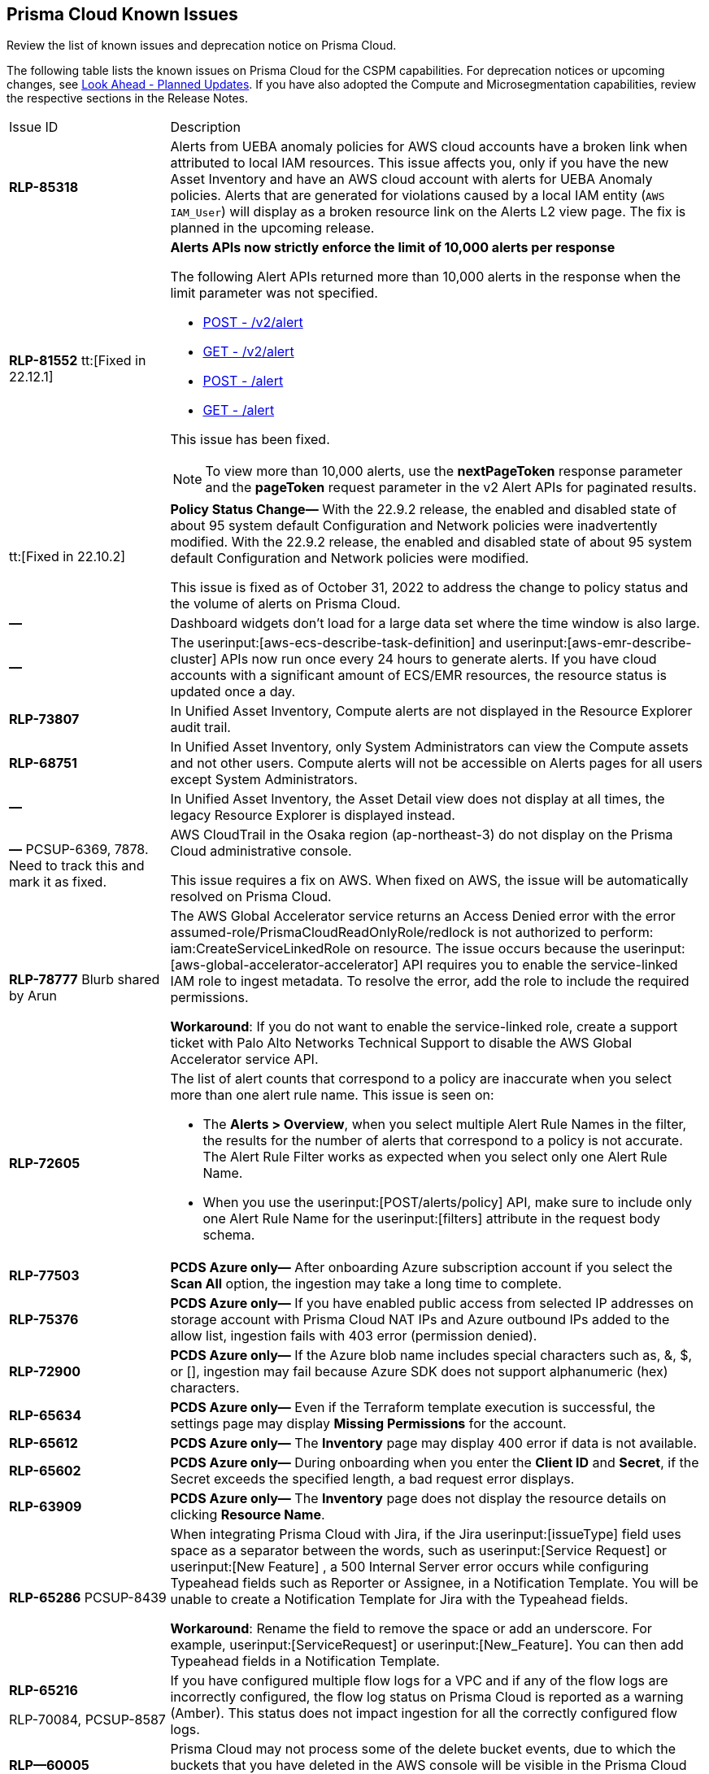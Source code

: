 [#id05c0bb1f-ee22-4951-9a79-64e4e8e71551]
== Prisma Cloud Known Issues

Review the list of known issues and deprecation notice on Prisma Cloud.

The following table lists the known issues on Prisma Cloud for the CSPM capabilities. For deprecation notices or upcoming changes, see xref:look-ahead-planned-updates-prisma-cloud.adoc#ida01a4ab4-6a2c-429d-95be-86d8ac88a7b4[Look Ahead - Planned Updates]. If you have also adopted the Compute and Microsegmentation capabilities, review the respective sections in the Release Notes.

[cols="23%a,77%a"]
|===
|Issue ID
|Description

|*RLP-85318*
 
|Alerts from UEBA anomaly policies for AWS cloud accounts have  a broken link when attributed to local IAM resources.
This issue affects you, only if you have the new Asset Inventory and have an AWS cloud account with alerts for UEBA Anomaly policies.
Alerts that are generated for violations caused by a local IAM entity (`AWS IAM_User`) will display as a broken resource link on the Alerts L2 view page.
The fix is planned in the upcoming release. 

|*RLP-81552*
tt:[Fixed in 22.12.1]
 
|*Alerts APIs now strictly enforce the limit of 10,000 alerts per response* 

The following Alert APIs returned more than 10,000 alerts in the response when the limit parameter was not specified.

* https://prisma.pan.dev/api/cloud/cspm/alerts#operation/post-alerts-v2[POST - /v2/alert]
* https://prisma.pan.dev/api/cloud/cspm/alerts#operation/get-alerts-v2[GET - /v2/alert]
* https://prisma.pan.dev/api/cloud/cspm/alerts#operation/post-alerts[POST - /alert]
* https://prisma.pan.dev/api/cloud/cspm/alerts#operation/get-alerts[GET - /alert]

This issue has been fixed. 

[NOTE]
====
To view more than 10,000 alerts, use the *nextPageToken* response parameter and the *pageToken* request parameter in the v2 Alert APIs for paginated results.
====


|tt:[Fixed in 22.10.2]
|*Policy Status Change—* With the 22.9.2 release, the enabled and disabled state of about 95 system default Configuration and Network policies were inadvertently modified. With the 22.9.2 release, the enabled and disabled state of about 95 system default Configuration and Network policies were modified.

This issue is fixed as of October 31, 2022 to address the change to policy status and the volume of alerts on Prisma Cloud.


|*—* 
|
// *July 2018*
Dashboard widgets don't load for a large data set where the time window is also large.


|*—* 
|The userinput:[aws-ecs-describe-task-definition] and userinput:[aws-emr-describe-cluster] APIs now run once every 24 hours to generate alerts. If you have cloud accounts with a significant amount of ECS/EMR resources, the resource status is updated once a day.


|*RLP-73807*
|In Unified Asset Inventory, Compute alerts are not displayed in the Resource Explorer audit trail.


|*RLP-68751*
|In Unified Asset Inventory, only System Administrators can view the Compute assets and not other users. Compute alerts will not be accessible on Alerts pages for all users except System Administrators.


|*—*
|In Unified Asset Inventory, the Asset Detail view does not display at all times, the legacy Resource Explorer is displayed instead.


|*—*
+++<draft-comment>PCSUP-6369, 7878. Need to track this and mark it as fixed.</draft-comment>+++
|AWS CloudTrail in the Osaka region (ap-northeast-3) do not display on the Prisma Cloud administrative console.

This issue requires a fix on AWS. When fixed on AWS, the issue will be automatically resolved on Prisma Cloud.


|*RLP-78777*
+++<draft-comment>Blurb shared by Arun</draft-comment>+++
|The AWS Global Accelerator service returns an Access Denied error with the error assumed-role/PrismaCloudReadOnlyRole/redlock is not authorized to perform: iam:CreateServiceLinkedRole on resource. The issue occurs because the userinput:[aws-global-accelerator-accelerator] API requires you to enable the service-linked IAM role to ingest metadata. To resolve the error, add the role to include the required permissions.

*Workaround*: If you do not want to enable the service-linked role, create a support ticket with Palo Alto Networks Technical Support to disable the AWS Global Accelerator service API.


|*RLP-72605*
|The list of alert counts that correspond to a policy are inaccurate when you select more than one alert rule name. This issue is seen on:

* The *Alerts > Overview*, when you select multiple Alert Rule Names in the filter, the results for the number of alerts that correspond to a policy is not accurate. The Alert Rule Filter works as expected when you select only one Alert Rule Name.

* When you use the userinput:[POST/alerts/policy] API, make sure to include only one Alert Rule Name for the userinput:[filters] attribute in the request body schema.


|*RLP-77503*
|*PCDS Azure only—* After onboarding Azure subscription account if you select the *Scan All* option, the ingestion may take a long time to complete.


|*RLP-75376*
|*PCDS Azure only—* If you have enabled public access from selected IP addresses on storage account with Prisma Cloud NAT IPs and Azure outbound IPs added to the allow list, ingestion fails with 403 error (permission denied).


|*RLP-72900*
|*PCDS Azure only—* If the Azure blob name includes special characters such as, &, $, or [], ingestion may fail because Azure SDK does not support alphanumeric (hex) characters.


|*RLP-65634*
|*PCDS Azure only—* Even if the Terraform template execution is successful, the settings page may display *Missing Permissions* for the account.


|*RLP-65612*
|*PCDS Azure only—* The *Inventory* page may display 400 error if data is not available.


|*RLP-65602*
|*PCDS Azure only—* During onboarding when you enter the *Client ID* and *Secret*, if the Secret exceeds the specified length, a bad request error displays.


|*RLP-63909*
|*PCDS Azure only—* The *Inventory* page does not display the resource details on clicking *Resource Name*.


|*RLP-65286*
+++<draft-comment>PCSUP-8439</draft-comment>+++
|When integrating Prisma Cloud with Jira, if the Jira userinput:[issueType] field uses space as a separator between the words, such as userinput:[Service Request] or userinput:[New Feature] , a 500 Internal Server error occurs while configuring Typeahead fields such as Reporter or Assignee, in a Notification Template. You will be unable to create a Notification Template for Jira with the Typeahead fields.

*Workaround*: Rename the field to remove the space or add an underscore. For example, userinput:[ServiceRequest] or userinput:[New_Feature]. You can then add Typeahead fields in a Notification Template.


|*RLP-65216*

+++<draft-comment>RLP-70084, PCSUP-8587</draft-comment>+++
|If you have configured multiple flow logs for a VPC and if any of the flow logs are incorrectly configured, the flow log status on Prisma Cloud is reported as a warning (Amber). This status does not impact ingestion for all the correctly configured flow logs.


|*RLP—60005*
|Prisma Cloud may not process some of the delete bucket events, due to which the buckets that you have deleted in the AWS console will be visible in the Prisma Cloud *Inventory* page.


|*RLP-59655*
|Prisma Cloud supports user attribution, but there may be some delay when generating user attribution for an alert, even when menu:Settings[Enterprise Settings > Alerts User Attribution] is enabled.


|*RLP—58180*
+++<draft-comment>added for PCSUP-7729 in 22.2.1</draft-comment>+++
|On menu:Inventory[Assets], OKE clusters (Oracle Kubernetes Engine) deployed in Santiago region do not display. You can view resources for other https://docs.paloaltonetworks.com/prisma/prisma-cloud/prisma-cloud-admin/connect-your-cloud-platform-to-prisma-cloud/cloud-service-provider-regions-on-prisma-cloud.html[supported regions].


|*RLP—57331*
|The *Compute* tab displays with a provisioning message for Business Edition license on the Prisma Cloud administrative console. The Compute tab should not display for the Business Edition license.


|*RLP—55763*
|This fix may trigger alerts to be opened or closed as applicable.


|*RLP—55036*
|When changing the *Maximum time before access keys expire* value for access keys, it may take up to 15 minutes for the updates to take effect.


|*RLP-53374*
+++<draft-comment>PCSUP-6358</draft-comment>+++
|On occasion, alerts generated against Network Policies can be less accurate when the policy includes the RQL attribute *dest.resource IN (resource where role*.

In these cases, a policy match occurs because the resource such as a web server, ELB, or NAT Gateway either may not have been classified by the engine yet or the classification is no longer applicable when flow logs are analyzed to detect a violation. In such instances, you have to triage and close the alert manually.


|*RLP-40248*
|When you create an alert rule and specify target resource tags, Prisma Cloud processes only a single resource tag key/value pair properly. Proper processing of multiple resource tags or resource tags with multiple values is not guaranteed. This behavior exists whether you create the alert rule through the Prisma Cloud console or through the CSPM API.

+++<draft-comment>Open to review of this text.</draft-comment>+++


|*RLP—30805*
+++<draft-comment>RLP-30762</draft-comment>+++
|Due to performance challenges with Azure Resource Groups, the auto completion using RQL on the *Investigate* page, is temporarily paused until we address the issue. When you use userinput:[azure.resource.group] as an attribute in your query, for example, userinput:[config from cloud.resource where azure.resource.group =] , you will only see the option to enter a string.

[NOTE]
====
The RQL continues to work as expected and any existing policy or saved search that uses the userinput:[azure.resource.group] attribute is not affected.
====


|*RLP—27773*
|Alerts generated for policies that reference the userinput:[azure-disk-list] API are resolved and reopened intermittently.


|*RLP-27427* 
|*Applies to Prisma Cloud Data Security only*

Malware report is not available in PDF format.


|*RLP-25117*
|*Applies to Prisma Cloud Data Security only*

The Dashboard displays an error when you select an account group that does not contain any accounts.


|*RLP—19480*
|The Business Unit Report does not support multi-byte characters used in languages such as Japanese.


|*RLP—19470*
|The Business Unit Report csv file lists all enabled policies even when there are no open alerts, because there are no resources to scan.


|*RLP—14469*
|When you enable Dataflow compression for a cloud account, the subnetwork creation status may display a failure message on the onboarding status page. This error displays because the time threshold to create the subnetwork and report completion exceeds the response time threshold on Prisma Cloud.

*Workaround—* Click to the previous page and click next to load the status page again.

+++<draft-comment>marked as wont fix</draft-comment>+++


|*RLP—13485*
|If you have the maximum number of VPCs (5) already created in the project and then you enable flowlog compression, the onboarding fails because Prisma Cloud is unable to add the network needed to enable Dataflow compression. When this happens the remediation steps in the message that displays is incorrect.


|*RLP—9723* 
|The integration status check for Jira displays as yellow instead of red even if the integration is misconfigured.

|===
